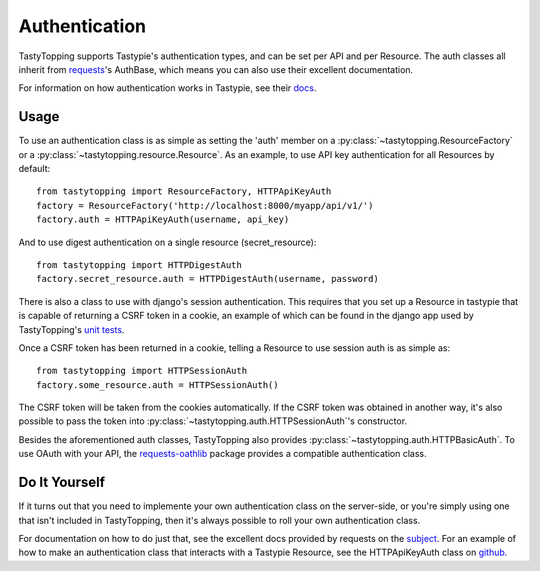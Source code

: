 .. _auth:

Authentication
==============

TastyTopping supports Tastypie's authentication types, and can be set per API
and per Resource. The auth classes all inherit from `requests
<http://requests.readthedocs.org/en/latest/user/authentication/>`_'s AuthBase,
which means you can also use their excellent documentation.

For information on how authentication works in Tastypie, see their `docs
<http://django-tastypie.readthedocs.org/en/latest/authentication.html>`_.

Usage
-----

To use an authentication class is as simple as setting the 'auth' member on a
:py:class:`~tastytopping.ResourceFactory` or a
:py:class:`~tastytopping.resource.Resource`. As an example, to
use API key authentication for all Resources by default::

    from tastytopping import ResourceFactory, HTTPApiKeyAuth
    factory = ResourceFactory('http://localhost:8000/myapp/api/v1/')
    factory.auth = HTTPApiKeyAuth(username, api_key)

And to use digest authentication on a single resource (secret_resource)::

    from tastytopping import HTTPDigestAuth
    factory.secret_resource.auth = HTTPDigestAuth(username, password)

There is also a class to use with django's session authentication. This
requires that you set up a Resource in tastypie that is capable of returning
a CSRF token in a cookie, an example of which can be found in the django app
used by TastyTopping's `unit tests
<https://github.com/cboelsen/tastytopping/blob/master/tests/testsite/testapp/api.py#L66>`_.

Once a CSRF token has been returned in a cookie, telling a Resource to use
session auth is as simple as::

    from tastytopping import HTTPSessionAuth
    factory.some_resource.auth = HTTPSessionAuth()

The CSRF token will be taken from the cookies automatically. If the CSRF token
was obtained in another way, it's also possible to pass the token into
:py:class:`~tastytopping.auth.HTTPSessionAuth`'s constructor.

Besides the aforementioned auth classes, TastyTopping also provides
:py:class:`~tastytopping.auth.HTTPBasicAuth`. To use OAuth with your API,
the `requests-oathlib
<https://requests-oauthlib.readthedocs.org/en/latest/>`_ package provides a
compatible authentication class.

Do It Yourself
--------------

If it turns out that you need to implemente your own authentication class on
the server-side, or you're simply using one that isn't included in
TastyTopping, then it's always possible to roll your own authentication class.

For documentation on how to do just that, see the excellent docs provided by
requests on the `subject
<http://requests.readthedocs.org/en/latest/user/advanced/#custom-authentication>`_.
For an example of how to make an authentication class that interacts with a
Tastypie Resource, see the HTTPApiKeyAuth class on `github
<https://github.com/cboelsen/tastytopping/blob/master/tastytopping/auth.py>`_.
